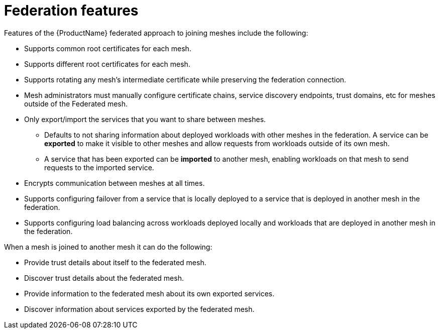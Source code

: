 ////
This module included in the following assemblies:
* service_mesh/v2x/ossm-federation.adoc
////

[id="ossm-federation-features_{context}"]
= Federation features

[role="_abstract"]
Features of the {ProductName} federated approach to joining meshes include the following:

* Supports common root certificates for each mesh.
* Supports different root certificates for each mesh.
* Supports rotating any mesh’s intermediate certificate while preserving the federation connection.
* Mesh administrators must manually configure certificate chains, service discovery endpoints, trust domains, etc for meshes outside of the Federated mesh.
* Only export/import the services that you want to share between meshes.
** Defaults to not sharing information about deployed workloads with other meshes in the federation. A service can be *exported* to make it visible to other meshes and allow requests from workloads outside of its own mesh.
** A service that has been exported can be *imported* to another mesh, enabling workloads on that mesh to send requests to the imported service.
* Encrypts communication between meshes at all times.
* Supports configuring failover from a service that is locally deployed to a service that is deployed in another mesh in the federation.
* Supports configuring load balancing across workloads deployed locally and workloads that are deployed in another mesh in the federation.

When a mesh is joined to another mesh it can do the following:

* Provide trust details about itself to the federated mesh.
* Discover trust details about the federated mesh.
* Provide information to the federated mesh about its own exported services.
* Discover information about services exported by the federated mesh.

